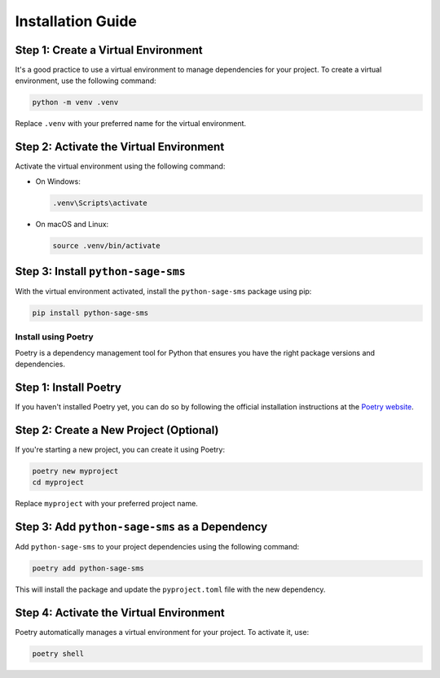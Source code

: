 Installation Guide
==================

Step 1: Create a Virtual Environment
~~~~~~~~~~~~~~~~~~~~~~~~~~~~~~~~~~~~

It's a good practice to use a virtual environment to manage dependencies for your project. To create a virtual environment, use the following command:

.. code-block:: bash

    python -m venv .venv

Replace ``.venv`` with your preferred name for the virtual environment.

Step 2: Activate the Virtual Environment
~~~~~~~~~~~~~~~~~~~~~~~~~~~~~~~~~~~~~~~~

Activate the virtual environment using the following command:

- On Windows:

  .. code-block:: bash

      .venv\Scripts\activate

- On macOS and Linux:

  .. code-block:: bash

      source .venv/bin/activate

Step 3: Install ``python-sage-sms``
~~~~~~~~~~~~~~~~~~~~~~~~~~~~~~~~~~~

With the virtual environment activated, install the ``python-sage-sms`` package using pip:

.. code-block:: bash

    pip install python-sage-sms

Install using Poetry
--------------------

Poetry is a dependency management tool for Python that ensures you have the right package versions and dependencies.

Step 1: Install Poetry
~~~~~~~~~~~~~~~~~~~~~~

If you haven't installed Poetry yet, you can do so by following the official installation instructions at the `Poetry website <https://python-poetry.org/docs/#installation>`_.

Step 2: Create a New Project (Optional)
~~~~~~~~~~~~~~~~~~~~~~~~~~~~~~~~~~~~~~~

If you're starting a new project, you can create it using Poetry:

.. code-block:: bash

    poetry new myproject
    cd myproject

Replace ``myproject`` with your preferred project name.

Step 3: Add ``python-sage-sms`` as a Dependency
~~~~~~~~~~~~~~~~~~~~~~~~~~~~~~~~~~~~~~~~~~~~~~~

Add ``python-sage-sms`` to your project dependencies using the following command:

.. code-block:: bash

    poetry add python-sage-sms

This will install the package and update the ``pyproject.toml`` file with the new dependency.

Step 4: Activate the Virtual Environment
~~~~~~~~~~~~~~~~~~~~~~~~~~~~~~~~~~~~~~~~

Poetry automatically manages a virtual environment for your project. To activate it, use:

.. code-block:: bash

    poetry shell
